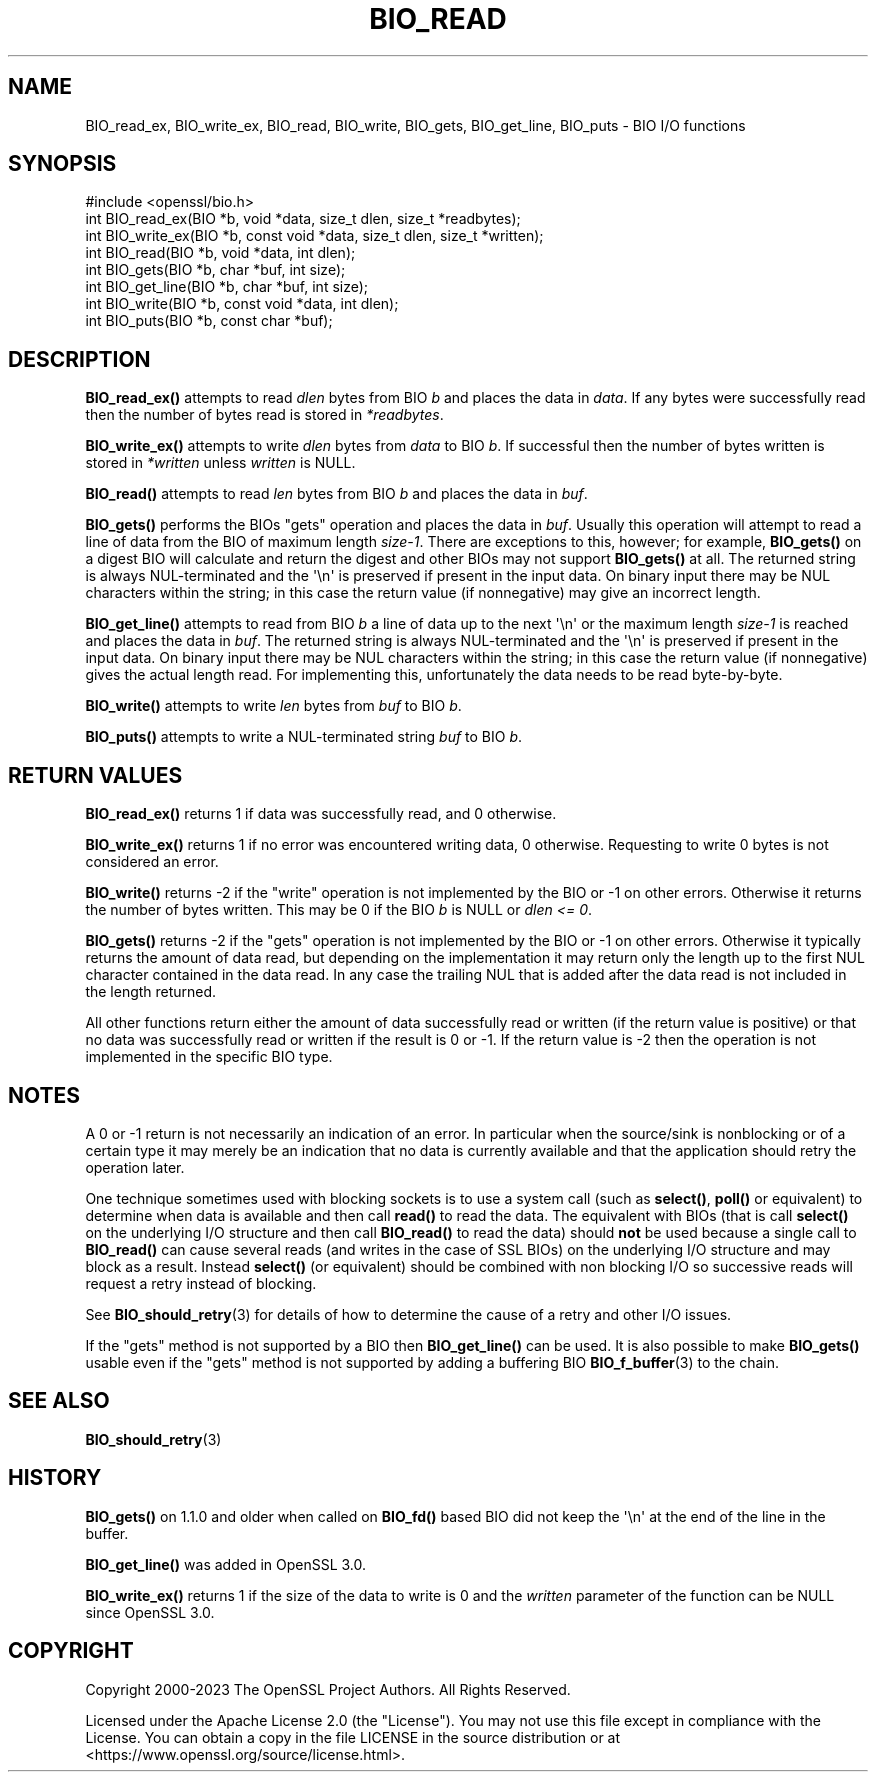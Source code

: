 .\" -*- mode: troff; coding: utf-8 -*-
.\" Automatically generated by Pod::Man v6.0.2 (Pod::Simple 3.45)
.\"
.\" Standard preamble:
.\" ========================================================================
.de Sp \" Vertical space (when we can't use .PP)
.if t .sp .5v
.if n .sp
..
.de Vb \" Begin verbatim text
.ft CW
.nf
.ne \\$1
..
.de Ve \" End verbatim text
.ft R
.fi
..
.\" \*(C` and \*(C' are quotes in nroff, nothing in troff, for use with C<>.
.ie n \{\
.    ds C` ""
.    ds C' ""
'br\}
.el\{\
.    ds C`
.    ds C'
'br\}
.\"
.\" Escape single quotes in literal strings from groff's Unicode transform.
.ie \n(.g .ds Aq \(aq
.el       .ds Aq '
.\"
.\" If the F register is >0, we'll generate index entries on stderr for
.\" titles (.TH), headers (.SH), subsections (.SS), items (.Ip), and index
.\" entries marked with X<> in POD.  Of course, you'll have to process the
.\" output yourself in some meaningful fashion.
.\"
.\" Avoid warning from groff about undefined register 'F'.
.de IX
..
.nr rF 0
.if \n(.g .if rF .nr rF 1
.if (\n(rF:(\n(.g==0)) \{\
.    if \nF \{\
.        de IX
.        tm Index:\\$1\t\\n%\t"\\$2"
..
.        if !\nF==2 \{\
.            nr % 0
.            nr F 2
.        \}
.    \}
.\}
.rr rF
.\"
.\" Required to disable full justification in groff 1.23.0.
.if n .ds AD l
.\" ========================================================================
.\"
.IX Title "BIO_READ 3ossl"
.TH BIO_READ 3ossl 2024-06-04 3.3.1 OpenSSL
.\" For nroff, turn off justification.  Always turn off hyphenation; it makes
.\" way too many mistakes in technical documents.
.if n .ad l
.nh
.SH NAME
BIO_read_ex, BIO_write_ex, BIO_read, BIO_write,
BIO_gets, BIO_get_line, BIO_puts
\&\- BIO I/O functions
.SH SYNOPSIS
.IX Header "SYNOPSIS"
.Vb 1
\& #include <openssl/bio.h>
\&
\& int BIO_read_ex(BIO *b, void *data, size_t dlen, size_t *readbytes);
\& int BIO_write_ex(BIO *b, const void *data, size_t dlen, size_t *written);
\&
\& int BIO_read(BIO *b, void *data, int dlen);
\& int BIO_gets(BIO *b, char *buf, int size);
\& int BIO_get_line(BIO *b, char *buf, int size);
\& int BIO_write(BIO *b, const void *data, int dlen);
\& int BIO_puts(BIO *b, const char *buf);
.Ve
.SH DESCRIPTION
.IX Header "DESCRIPTION"
\&\fBBIO_read_ex()\fR attempts to read \fIdlen\fR bytes from BIO \fIb\fR and places the data
in \fIdata\fR. If any bytes were successfully read then the number of bytes read is
stored in \fI*readbytes\fR.
.PP
\&\fBBIO_write_ex()\fR attempts to write \fIdlen\fR bytes from \fIdata\fR to BIO \fIb\fR.
If successful then the number of bytes written is stored in \fI*written\fR
unless \fIwritten\fR is NULL.
.PP
\&\fBBIO_read()\fR attempts to read \fIlen\fR bytes from BIO \fIb\fR and places
the data in \fIbuf\fR.
.PP
\&\fBBIO_gets()\fR performs the BIOs "gets" operation and places the data
in \fIbuf\fR. Usually this operation will attempt to read a line of data
from the BIO of maximum length \fIsize\-1\fR. There are exceptions to this,
however; for example, \fBBIO_gets()\fR on a digest BIO will calculate and
return the digest and other BIOs may not support \fBBIO_gets()\fR at all.
The returned string is always NUL\-terminated and the \*(Aq\en\*(Aq is preserved
if present in the input data.
On binary input there may be NUL characters within the string;
in this case the return value (if nonnegative) may give an incorrect length.
.PP
\&\fBBIO_get_line()\fR attempts to read from BIO \fIb\fR a line of data up to the next \*(Aq\en\*(Aq
or the maximum length \fIsize\-1\fR is reached and places the data in \fIbuf\fR.
The returned string is always NUL\-terminated and the \*(Aq\en\*(Aq is preserved
if present in the input data.
On binary input there may be NUL characters within the string;
in this case the return value (if nonnegative) gives the actual length read.
For implementing this, unfortunately the data needs to be read byte\-by\-byte.
.PP
\&\fBBIO_write()\fR attempts to write \fIlen\fR bytes from \fIbuf\fR to BIO \fIb\fR.
.PP
\&\fBBIO_puts()\fR attempts to write a NUL\-terminated string \fIbuf\fR to BIO \fIb\fR.
.SH "RETURN VALUES"
.IX Header "RETURN VALUES"
\&\fBBIO_read_ex()\fR returns 1 if data was successfully read, and 0 otherwise.
.PP
\&\fBBIO_write_ex()\fR returns 1 if no error was encountered writing data, 0 otherwise.
Requesting to write 0 bytes is not considered an error.
.PP
\&\fBBIO_write()\fR returns \-2 if the "write" operation is not implemented by the BIO
or \-1 on other errors.
Otherwise it returns the number of bytes written.
This may be 0 if the BIO \fIb\fR is NULL or \fIdlen <= 0\fR.
.PP
\&\fBBIO_gets()\fR returns \-2 if the "gets" operation is not implemented by the BIO
or \-1 on other errors.
Otherwise it typically returns the amount of data read,
but depending on the implementation it may return only the length up to
the first NUL character contained in the data read.
In any case the trailing NUL that is added after the data read
is not included in the length returned.
.PP
All other functions return either the amount of data successfully read or
written (if the return value is positive) or that no data was successfully
read or written if the result is 0 or \-1. If the return value is \-2 then
the operation is not implemented in the specific BIO type.
.SH NOTES
.IX Header "NOTES"
A 0 or \-1 return is not necessarily an indication of an error. In
particular when the source/sink is nonblocking or of a certain type
it may merely be an indication that no data is currently available and that
the application should retry the operation later.
.PP
One technique sometimes used with blocking sockets is to use a system call
(such as \fBselect()\fR, \fBpoll()\fR or equivalent) to determine when data is available
and then call \fBread()\fR to read the data. The equivalent with BIOs (that is call
\&\fBselect()\fR on the underlying I/O structure and then call \fBBIO_read()\fR to
read the data) should \fBnot\fR be used because a single call to \fBBIO_read()\fR
can cause several reads (and writes in the case of SSL BIOs) on the underlying
I/O structure and may block as a result. Instead \fBselect()\fR (or equivalent)
should be combined with non blocking I/O so successive reads will request
a retry instead of blocking.
.PP
See \fBBIO_should_retry\fR\|(3) for details of how to
determine the cause of a retry and other I/O issues.
.PP
If the "gets" method is not supported by a BIO then \fBBIO_get_line()\fR can be used.
It is also possible to make \fBBIO_gets()\fR usable even if the "gets" method is not
supported by adding a buffering BIO \fBBIO_f_buffer\fR\|(3) to the chain.
.SH "SEE ALSO"
.IX Header "SEE ALSO"
\&\fBBIO_should_retry\fR\|(3)
.SH HISTORY
.IX Header "HISTORY"
\&\fBBIO_gets()\fR on 1.1.0 and older when called on \fBBIO_fd()\fR based BIO did not
keep the \*(Aq\en\*(Aq at the end of the line in the buffer.
.PP
\&\fBBIO_get_line()\fR was added in OpenSSL 3.0.
.PP
\&\fBBIO_write_ex()\fR returns 1 if the size of the data to write is 0 and the
\&\fIwritten\fR parameter of the function can be NULL since OpenSSL 3.0.
.SH COPYRIGHT
.IX Header "COPYRIGHT"
Copyright 2000\-2023 The OpenSSL Project Authors. All Rights Reserved.
.PP
Licensed under the Apache License 2.0 (the "License").  You may not use
this file except in compliance with the License.  You can obtain a copy
in the file LICENSE in the source distribution or at
<https://www.openssl.org/source/license.html>.
